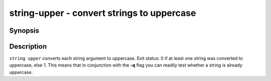 .. SPDX-FileCopyrightText: © 2019 fish-shell contributors
..
.. SPDX-License-Identifier: GPL-2.0-only

string-upper - convert strings to uppercase
===========================================

Synopsis
--------

.. BEGIN SYNOPSIS

.. synopsis::

    string upper [-q | --quiet] [STRING ...]

.. END SYNOPSIS

Description
-----------

.. BEGIN DESCRIPTION

``string upper`` converts each string argument to uppercase. Exit status: 0 if at least one string was converted to uppercase, else 1. This means that in conjunction with the **-q** flag you can readily test whether a string is already uppercase.

.. END DESCRIPTION

.. BEGIN EXAMPLES
.. END EXAMPLES
